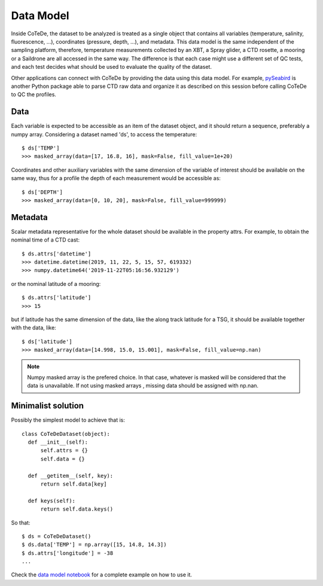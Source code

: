 ==========
Data Model
==========

Inside CoTeDe, the dataset to be analyzed is treated as a single object that contains all variables (temperature, salinity, fluorescence, ...), coordinates (pressure, depth, ...), and metadata. 
This data model is the same independent of the sampling platform, therefore, temperature measurements collected by an XBT, a Spray glider, a CTD rosette, a mooring or a Saildrone are all accessed in the same way.
The difference is that each case might use a different set of QC tests, and each test decides what should be used to evaluate the quality of the dataset.

Other applications can connect with CoTeDe by providing the data using this data model. 
For example, `pySeabird <http:/seabird.castelao.net>`_ is another Python package able to parse CTD raw data and organize it as described on this session before calling CoTeDe to QC the profiles.

Data
~~~~

Each variable is expected to be accessible as an item of the dataset object, and it should return a sequence, preferably a numpy array. 
Considering a dataset named 'ds', to access the temperature::

  $ ds['TEMP']
  >>> masked_array(data=[17, 16.8, 16], mask=False, fill_value=1e+20)

Coordinates and other auxiliary variables with the same dimension of the variable of interest should be available on the same way, thus for a profile the depth of each measurement would be accessible as::

  $ ds['DEPTH']
  >>> masked_array(data=[0, 10, 20], mask=False, fill_value=999999)

Metadata
~~~~~~~~

Scalar metadata representative for the whole dataset should be available in the property attrs. For example, to obtain the nominal time of a CTD cast::

  $ ds.attrs['datetime']
  >>> datetime.datetime(2019, 11, 22, 5, 15, 57, 619332)
  >>> numpy.datetime64('2019-11-22T05:16:56.932129')

or the nominal latitude of a mooring::

  $ ds.attrs['latitude']
  >>> 15

but if latitude has the same dimension of the data, like the along track latitude for a TSG, it should be available together with the data, like::

  $ ds['latitude']
  >>> masked_array(data=[14.998, 15.0, 15.001], mask=False, fill_value=np.nan)


.. note::

    Numpy masked array is the prefered choice. In that case, whatever is masked
    will be considered that the data is unavailable. If not using masked arrays
    , missing data should be assigned with np.nan.

Minimalist solution
~~~~~~~~~~~~~~~~~~~

Possibly the simplest model to achieve that is::

  class CoTeDeDataset(object):
    def __init__(self):
        self.attrs = {}
        self.data = {}

    def __getitem__(self, key):
        return self.data[key]

    def keys(self):
        return self.data.keys()

So that::

  $ ds = CoTeDeDataset()
  $ ds.data['TEMP'] = np.array([15, 14.8, 14.3])
  $ ds.attrs['longitude'] = -38
  ...

Check the `data model notebook <https://github.com/castelao/CoTeDe/tree/master/docs/notebooks>`_ for a complete example on how to use it.        
